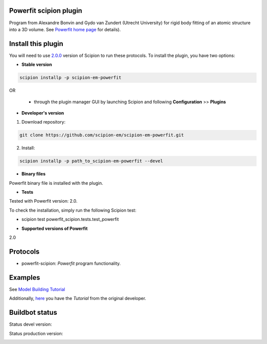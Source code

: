 =======================
Powerfit scipion plugin
=======================

Program from Alexandre Bonvin and Gydo van Zundert (Utrecht University) for rigid body fitting of an atomic structure into a 3D volume. See `Powerfit home page <http://www.bonvinlab.org/education/powerfit>`_ for details).


===================
Install this plugin
===================

You will need to use `2.0.0 <https://github.com/I2PC/scipion/releases/tag/v2.0>`_ version of Scipion to run these protocols. To install the plugin, you have two options:

- **Stable version**  

.. code-block:: 

      scipion installp -p scipion-em-powerfit
      
OR

  - through the plugin manager GUI by launching Scipion and following **Configuration** >> **Plugins**
      
- **Developer's version** 

1. Download repository: 

.. code-block::

            git clone https://github.com/scipion-em/scipion-em-powerfit.git
            
2. Install:

.. code-block::

           scipion installp -p path_to_scipion-em-powerfit --devel
 
 
- **Binary files** 

Powerfit binary file is installed with the plugin. 


- **Tests**

Tested with Powerfit version: 2.0.

To check the installation, simply run the following Scipion test: 

* scipion test powerfit_scipion.tests.test_powerfit


- **Supported versions of Powerfit**

2.0



=========
Protocols
=========

* powerfit-scipion: *Powerfit* program functionality. 



========
Examples
========

See `Model Building Tutorial <https://github.com/I2PC/scipion/wiki/tutorials/tutorial_model_building_basic.pdf>`_

Additionally, `here <http://www.bonvinlab.org/education/powerfit/>`_ you have the *Tutorial* from the original developer.


===============
Buildbot status
===============

Status devel version: 

.. image:: http://scipion-test.cnb.csic.es:9980/badges/powerfit_devel.svg

Status production version: 

.. image:: http://scipion-test.cnb.csic.es:9980/badges/powerfit_prod.svg

